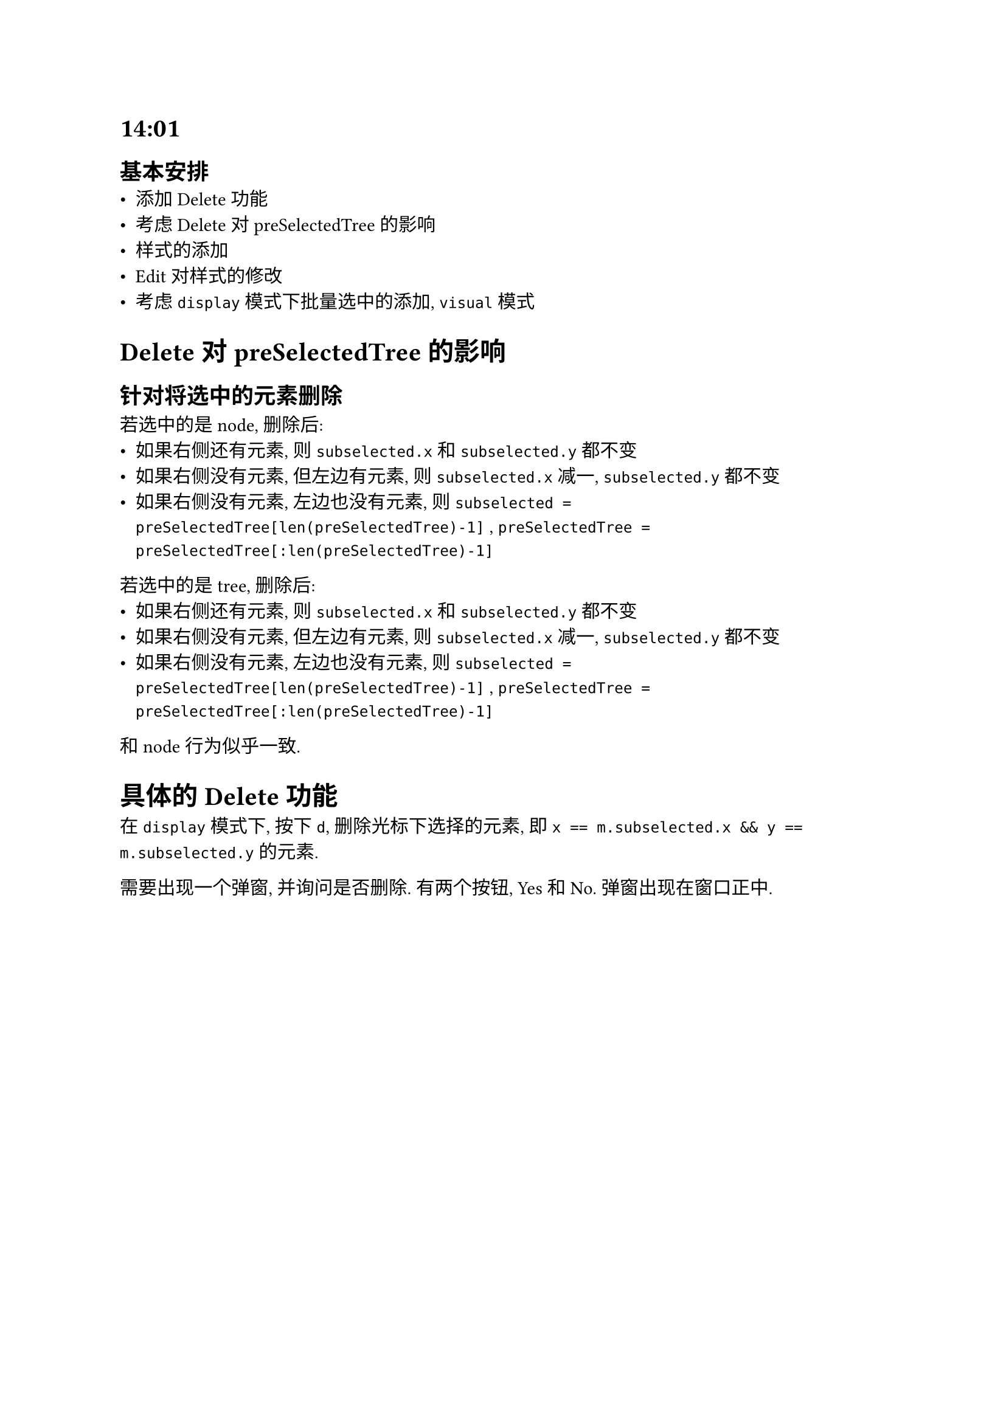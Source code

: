 = 14:01
== 基本安排
- 添加 Delete 功能
- 考虑 Delete 对 preSelectedTree 的影响
- 样式的添加
- Edit 对样式的修改
- 考虑 `display` 模式下批量选中的添加, `visual` 模式

= Delete 对 preSelectedTree 的影响
== 针对将选中的元素删除
若选中的是 node, 删除后:
- 如果右侧还有元素, 则 `subselected.x` 和 `subselected.y` 都不变
- 如果右侧没有元素, 但左边有元素, 则 `subselected.x` 减一, `subselected.y` 都不变
- 如果右侧没有元素, 左边也没有元素, 则 `subselected = preSelectedTree[len(preSelectedTree)-1]` , `preSelectedTree = preSelectedTree[:len(preSelectedTree)-1]`

若选中的是 tree, 删除后:
- 如果右侧还有元素, 则 `subselected.x` 和 `subselected.y` 都不变
- 如果右侧没有元素, 但左边有元素, 则 `subselected.x` 减一, `subselected.y` 都不变
- 如果右侧没有元素, 左边也没有元素, 则 `subselected = preSelectedTree[len(preSelectedTree)-1]` , `preSelectedTree = preSelectedTree[:len(preSelectedTree)-1]`
和 node 行为似乎一致.

= 具体的 Delete 功能
在 `display` 模式下, 按下 `d`, 删除光标下选择的元素, 即 `x == m.subselected.x && y == m.subselected.y` 的元素.

需要出现一个弹窗, 并询问是否删除. 有两个按钮, Yes 和 No. 弹窗出现在窗口正中.




